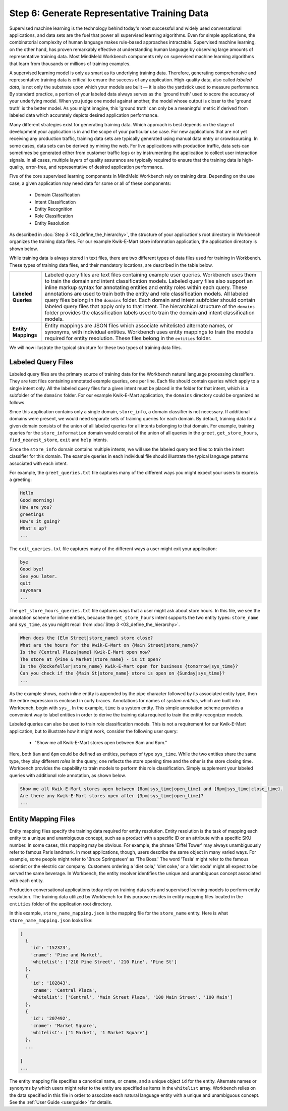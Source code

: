 Step 6: Generate Representative Training Data
=============================================

Supervised machine learning is the technology behind today's most successful and widely used conversational applications, and data sets are the fuel that power all supervised learning algorithms. Even for simple applications, the combinatorial complexity of human language makes rule-based approaches intractable. Supervised machine learning, on the other hand, has proven remarkably effective at understanding human language by observing large amounts of representative training data. Most MindMeld Workbench components rely on supervised machine learning algorithms that learn from thousands or millions of training examples.

A supervised learning model is only as smart as its underlying training data. Therefore, generating comprehensive and representative training data is critical to ensure the success of any application. High-quality data, also called *labeled data*, is not only the substrate upon which your models are built — it is also the yardstick used to measure performance. By standard practice, a portion of your labeled data always serves as the 'ground truth' used to score the accuracy of your underlying model. When you judge one model against another, the model whose output is closer to the 'ground truth' is the better model. As you might imagine, this 'ground truth' can only be a meaningful metric if derived from labeled data which accurately depicts desired application performance.

Many different strategies exist for generating training data. Which approach is best depends on the stage of development your application is in and the scope of your particular use case. For new applications that are not yet receiving any production traffic, training data sets are typically generated using manual data entry or crowdsourcing. In some cases, data sets can be derived by mining the web. For live applications with production traffic, data sets can sometimes be generated either from customer traffic logs or by instrumenting the application to collect user interaction signals. In all cases, multiple layers of quality assurance are typically required to ensure that the training data is high-quality, error-free, and representative of desired application performance.

Five of the core supervised learning components in MindMeld Workbench rely on training data. Depending on the use case, a given application may need data for some or all of these components:

  - Domain Classification
  - Intent Classification
  - Entity Recognition
  - Role Classification
  - Entity Resolution

As described in :doc:`Step 3 <03_define_the_hierarchy>`, the structure of your application's root directory in Workbench organizes the training data files. For our example Kwik-E-Mart store information application, the application directory is shown below.

.. image:: /images/directory3.png
    :width: 400px
    :align: center

While training data is always stored in text files, there are two different types of data files used for training in Workbench. These types of training data files, and their mandatory locations, are described in the table below.

==================== ====
**Labeled Queries**  Labeled query files are text files containing example user queries. Workbench uses them to train the domain and intent classification models. Labeled query files also support an inline markup syntax for annotating entities and entity roles within each query. These annotations are used to train both the entity and role classification models. All labeled query files belong in the ``domains`` folder. Each domain and intent subfolder should contain labeled query files that apply only to that intent. The hierarchical structure of the ``domains`` folder provides the classification labels used to train the domain and intent classification models.

**Entity Mappings**  Entity mappings are JSON files which associate whitelisted alternate names, or synonyms, with individual entities. Workbench uses entity mappings to train the models required for entity resolution. These files belong in the ``entities`` folder.
==================== ====

We will now illustrate the typical structure for these two types of training data files.


Labeled Query Files
~~~~~~~~~~~~~~~~~~~

Labeled query files are the primary source of training data for the Workbench natural language processing classifiers. They are text files containing annotated example queries, one per line. Each file should contain queries which apply to a single intent only. All the labeled query files for a given intent must be placed in the folder for that intent, which is a subfolder of the ``domains`` folder. For our example Kwik-E-Mart application, the ``domains`` directory could be organized as follows.

.. image:: /images/directory4.png
    :width: 400px
    :align: center

Since this application contains only a single domain, ``store_info``, a domain classifier is not necessary. If additional domains were present, we would need separate sets of training queries for each domain. By default, training data for a given domain consists of the union of all labeled queries for all intents belonging to that domain. For example, training queries for the ``store_information`` domain would consist of the union of all queries in the ``greet``, ``get_store_hours``, ``find_nearest_store``, ``exit`` and ``help`` intents.

Since the ``store_info`` domain contains multiple intents, we will use the labeled query text files to train the intent classifier for this domain. The example queries in each individual file should illustrate the typical language patterns associated with each intent.

For example, the ``greet_queries.txt`` file captures many of the different ways you might expect your users to express a greeting:

.. code-block:: text

  Hello
  Good morning!
  How are you?
  greetings
  How's it going?
  What's up?
  ...

The ``exit_queries.txt`` file captures many of the different ways a user might exit your application:

.. code-block:: text

  bye
  Good bye!
  See you later.
  quit
  sayonara
  ...

The ``get_store_hours_queries.txt`` file captures ways that a user might ask about store hours. In this file, we see the annotation scheme for inline entities, because the ``get_store_hours`` intent supports the two entity types: ``store_name`` and ``sys_time``, as you might recall from :doc:`Step 3 <03_define_the_hierarchy>`.

.. code-block:: text

  When does the {Elm Street|store_name} store close?
  What are the hours for the Kwik-E-Mart on {Main Street|store_name}?
  Is the {Central Plaza|name} Kwik-E-Mart open now?
  The store at {Pine & Market|store_name} - is it open?
  Is the {Rockefeller|store_name} Kwik-E-Mart open for business {tomorrow|sys_time}?
  Can you check if the {Main St|store_name} store is open on {Sunday|sys_time}?
  ...

As the example shows, each inline entity is appended by the pipe character followed by its associated entity type, then the entire expression is enclosed in curly braces. Annotations for names of *system entities*, which are built into Workbench, begin with ``sys_``. In the example, ``time`` is a system entity. This simple annotation scheme provides a convenient way to label entities in order to derive the training data required to train the entity recognizer models.

.. _roles_example:

Labeled queries can also be used to train role classification models. This is not a requirement for our Kwik-E-Mart application, but to illustrate how it might work, consider the following user query:

  * "Show me all Kwik-E-Mart stores open between 8am and 6pm."

Here, both ``8am`` and ``6pm`` could be defined as entities, perhaps of type ``sys_time``. While the two entities share the same type, they play different *roles* in the query; one reflects the store opening time and the other is the store closing time. Workbench provides the capability to train models to perform this role classification. Simply supplement your labeled queries with additional role annotation, as shown below.

.. code-block:: text

  Show me all Kwik-E-Mart stores open between {8am|sys_time|open_time} and {6pm|sys_time|close_time}.
  Are there any Kwik-E-Mart stores open after {3pm|sys_time|open_time}?
  ...

.. _entity-mapping-files:

Entity Mapping Files
~~~~~~~~~~~~~~~~~~~~

Entity mapping files specify the training data required for entity resolution. Entity resolution is the task of mapping each entity to a unique and unambiguous concept, such as a product with a specific ID or an attribute with a specific SKU number. In some cases, this mapping may be obvious. For example, the phrase 'Eiffel Tower' may always unambiguously refer to famous Paris landmark. In most applications, though, users describe the same object in many varied ways. For example, some people might refer to 'Bruce Springsteen' as 'The Boss.' The word 'Tesla' might refer to the famous scientist or the electric car company. Customers ordering a 'diet cola,' 'diet coke,' or a 'diet soda' might all expect to be served the same beverage. In Workbench, the entity resolver identifies the unique and unambiguous concept associated with each entity.

Production conversational applications today rely on training data sets and supervised learning models to perform entity resolution. The training data utilized by Workbench for this purpose resides in entity mapping files located in the ``entities`` folder of the application root directory.

.. image:: /images/directory5.png
    :width: 350px
    :align: center

In this example, ``store_name_mapping.json`` is the mapping file for the ``store_name`` entity. Here is what ``store_name_mapping.json`` looks like:

.. code-block:: javascript

  [
    {
      'id': '152323',
      'cname': 'Pine and Market',
      'whitelist': ['210 Pine Street', '210 Pine', 'Pine St']
    },
    {
      'id': '102843',
      'cname': 'Central Plaza',
      'whitelist': ['Central', 'Main Street Plaza', '100 Main Street', '100 Main']
    },
    {
      'id': '207492',
      'cname': 'Market Square',
      'whitelist': ['1 Market', '1 Market Square']
    },
    ...

  ]
  ...

The entity mapping file specifies a canonical name, or ``cname``, and a unique object ``id`` for the entity. Alternate names or synonyms by which users might refer to the entity are specified as items in the ``whitelist`` array. Workbench relies on the data specified in this file in order to associate each natural language entity with a unique and unambiguous concept. See the :ref:`User Guide <userguide>` for details.
